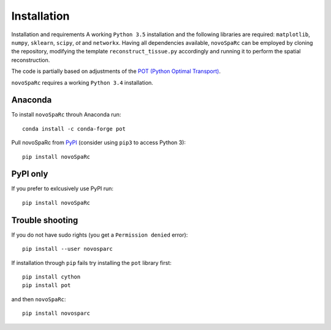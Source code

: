 Installation
------------

Installation and requirements
A working ``Python 3.5`` installation and the following libraries are required: 
``matplotlib``, ``numpy``, ``sklearn``, ``scipy``, `ot` and ``networkx``.
Having all dependencies available, ``novoSpaRc`` can be employed by cloning the 
repository, modifying the template ``reconstruct_tissue.py`` accordingly
and running it to perform the spatial reconstruction.

The code is partially based on adjustments of the `POT (Python Optimal Transport) <library https://github.com/rflamary/POT>`_.


``novoSpaRc`` requires a working ``Python 3.4`` installation.


Anaconda
~~~~~~~

To install ``novoSpaRc`` throuh Anaconda run::

    conda install -c conda-forge pot

Pull novoSpaRc from `PyPI <https://pypi.org/project/novosparc>`__ (consider
using ``pip3`` to access Python 3)::

    pip install novoSpaRc


PyPI only
~~~~~~~~

If you prefer to exlcusively use PyPI run::

    pip install novoSpaRc


Trouble shooting
~~~~~~~~~~~~~~~

If you do not have sudo rights (you get a ``Permission denied`` error)::

    pip install --user novosparc

If installation through ``pip`` fails try installing the ``pot`` library
first::

    pip install cython
    pip install pot

and then ``novoSpaRc``::

    pip install novosparc 

